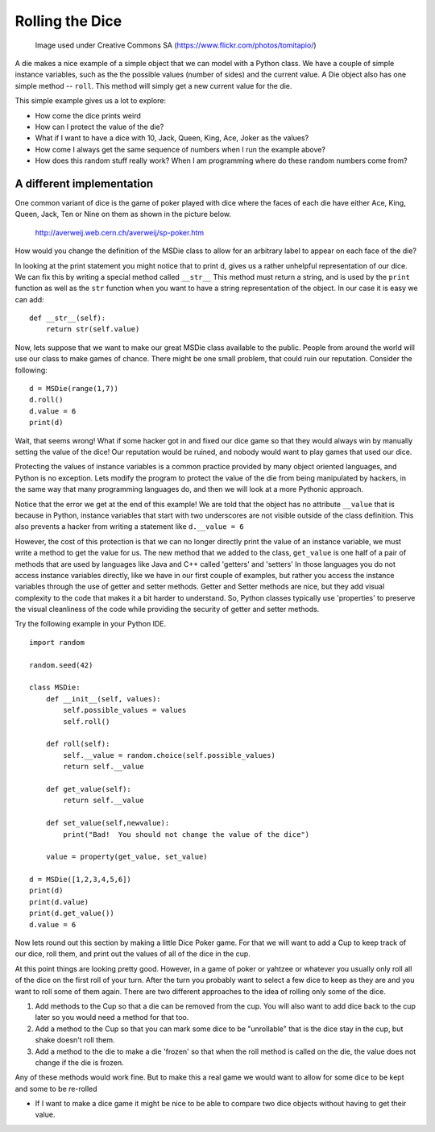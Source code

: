 Rolling the Dice
================

.. figure:: dice.jpg

   Image used under Creative Commons SA (https://www.flickr.com/photos/tomitapio/)

A die makes a nice example of a simple object that we can model with a Python class.  We have a couple of simple instance variables, such as the the possible values (number of sides) and the current value.  A Die object also has one simple method -- ``roll``.  This method will simply get a new current value for the die.

.. activecode:: die1
    :language: python

    import random

    random.seed(42)

    class MSDie:
        def __init__(self, num_sides):
            self.num_sides = num_sides
            self.roll()

        def roll(self):
            self.value = random.randrange(self.num_sides) + 1
            return self.value


    d = MSDie(6)
    e = MSDie(12)
    for i in range(5):
        d.roll()
        e.roll()
        print(d, e.value)


This simple example gives us a lot to explore:

* How come the dice prints weird
* How can I protect the value of the die?
* What if I want to have a dice with 10, Jack, Queen, King, Ace, Joker as the values?
* How come I always get the same sequence of numbers when I run the example above?
* How does this random stuff really work?  When I am programming where do these random numbers come from?


A different implementation
--------------------------

One common variant of dice is the game of poker played with dice where the faces of each die have either
Ace, King, Queen, Jack, Ten or Nine on them as shown in the picture below.

.. figure:: sp-poker_01.jpg

   http://averweij.web.cern.ch/averweij/sp-poker.htm


How would you change the definition of the MSDie class to allow for an arbitrary label to appear on each face of the die?

.. activecode:: die2
    :language: python

    import random

    random.seed(42)

    class MSDie:
        def __init__(self, values):
            self.possible_values = values
            self.roll()

        def roll(self):
            self.value = random.choice(self.possible_values)
            return self.value


    d = MSDie([1,2,3,4,5,6])
    e = MSDie(range(1,13))
    f = MSDie(['Nine','Ten','Jack','Queen','King','Ace'])
    for i in range(5):
        d.roll()
        e.roll()
        print(d, e.value)


In looking at the print statement you might notice that to print d, gives us a rather unhelpful representation of our dice.  We can fix this by writing a special method called ``__str__``  This method must return a string, and is used by the ``print`` function as well as the ``str`` function when you want to have a string representation of the object.  In our case it is easy we can add:

::

    def __str__(self):
        return str(self.value)


Now, lets suppose that we want to make our great MSDie class available to the public.  People from around the world will use our class to make games of chance.  There might be one small problem, that could ruin our reputation.  Consider the following:

::

    d = MSDie(range(1,7))
    d.roll()
    d.value = 6
    print(d)

Wait, that seems wrong!    What if some hacker got in and fixed our dice game so that they would always win by manually setting the value of the dice!  Our reputation would be ruined, and nobody would want to play games that used our dice.

Protecting the values of instance variables is a common practice provided by many object oriented languages, and Python is no exception.  Lets modify the program to protect the value of the die from being manipulated by hackers, in the same way that many programming languages do, and then we will look at a more Pythonic approach.


.. activecode:: die3
    :language: python

    import random

    random.seed(42)

    class MSDie:
        def __init__(self, values):
            self.possible_values = values
            self.roll()

        def roll(self):
            self.__value = random.choice(self.possible_values)
            return self.__value

        def get_value(self):
            return self.__value


    d = MSDie([1,2,3,4,5,6])
    print(d)
    print(d.get_value())
    print(d.__value)


Notice that the error we get at the end of this example!  We are told that the object has no attribute ``__value`` that is because in Python, instance variables that start with two underscores are not visible outside of the class definition.  This also prevents a hacker from writing a statement like ``d.__value = 6``

However, the cost of this protection is that we can no longer directly print the value of an instance variable, we must write a method to get the value for us.  The new method that we added to the class, ``get_value`` is one half of a pair of methods that are used by languages like Java and C++ called 'getters' and 'setters'  In those languages you do not access instance variables directly, like we have in our first couple of examples, but rather you access the instance variables through the use of getter and setter methods.   Getter and Setter methods are nice, but they add visual complexity to the code that makes it a bit harder to understand.   So, Python classes typically use 'properties' to preserve the visual cleanliness of the code while providing the security of getter and setter methods.

Try the following example in your Python IDE.

::

    import random

    random.seed(42)

    class MSDie:
        def __init__(self, values):
            self.possible_values = values
            self.roll()

        def roll(self):
            self.__value = random.choice(self.possible_values)
            return self.__value

        def get_value(self):
            return self.__value

        def set_value(self,newvalue):
            print("Bad!  You should not change the value of the dice")

        value = property(get_value, set_value)

    d = MSDie([1,2,3,4,5,6])
    print(d)
    print(d.value)
    print(d.get_value())
    d.value = 6

Now lets round out this section by making a little Dice Poker game.  For that we will want to add a Cup to keep track of our dice, roll them, and print out the values of all of the dice in the cup.

.. activecode:: cup1
    :language: python

    import random

    random.seed(42)

    class MSDie:
        def __init__(self, values):
            self.possible_values = values
            self.roll()

        def roll(self):
            self.__value = random.choice(self.possible_values)
            return self.__value

        def get_value(self):
            return self.__value

        def __str__(self):
            return str(self.__value)

    class Cup:
        def __init__(self,numDice,numSides=6):
            self.dieList = [MSDie(range(1,numSides+1)) for i in range(numDice)]

        def shake(self):
            for d in self.dieList:
                d.roll()

        def __str__(self):
            return str([str(d) for d in self.dieList])


    c = Cup(5,6)
    for i in range(3):
        c.shake()
        print(c)


At this point things are looking pretty good.  However, in a game of poker or yahtzee or whatever you usually only roll all of the dice on the first roll of your turn.  After the turn you probably want to select a few dice to keep as they are and you want to roll some of them again.  There are two different approaches to the idea of rolling only some of the dice.

1.  Add methods to the Cup so that a die can be removed from the cup.  You will also want to add dice back to the cup later so you would need a method for that too.
2.  Add a method to the Cup so that you can mark some dice to be "unrollable" that is the dice stay in the cup, but shake doesn't roll them.
3.  Add a method to the die to make a die 'frozen' so that when the roll method is called on the die, the value does not change if the die is frozen.

Any of these methods would work fine.
But to make this a real game we would want to allow for some dice to be kept and some to be re-rolled


* If I want to make a dice game it might be nice to be able to compare two dice objects without having to get their value.
